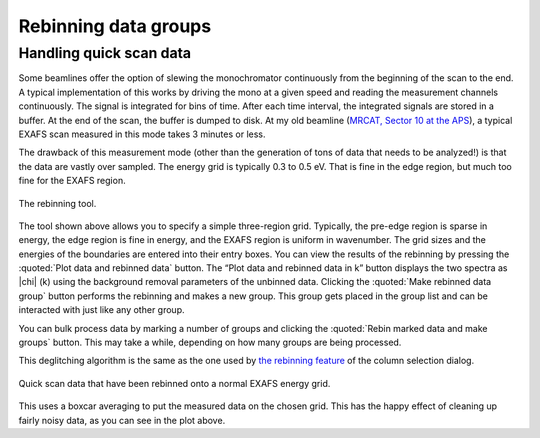 
Rebinning data groups
=====================

Handling quick scan data
------------------------

Some beamlines offer the option of slewing the monochromator
continuously from the beginning of the scan to the end. A typical
implementation of this works by driving the mono at a given speed and
reading the measurement channels continuously. The signal is
integrated for bins of time. After each time interval, the integrated
signals are stored in a buffer. At the end of the scan, the buffer is
dumped to disk. At my old beamline (`MRCAT, Sector 10 at the APS
<http://mrcat.iit.edu>`__), a typical EXAFS scan measured in this mode
takes 3 minutes or less.

The drawback of this measurement mode (other than the generation of tons
of data that needs to be analyzed!) is that the data are vastly over
sampled. The energy grid is typically 0.3 to 0.5 eV. That is fine in the
edge region, but much too fine for the EXAFS region.

.. _fig-rebintool:

.. figure:: ../../_images/rebin.png
   :target: ../_images/rebin.png
   :width: 65%
   :align: center

   The rebinning tool.

The tool shown above allows you to specify a simple three-region grid.
Typically, the pre-edge region is sparse in energy, the edge region is
fine in energy, and the EXAFS region is uniform in wavenumber. The
grid sizes and the energies of the boundaries are entered into their
entry boxes. You can view the results of the rebinning by pressing the
:quoted:`Plot data and rebinned data` button. The “Plot data and
rebinned data in k” button displays the two spectra as |chi| (k) using
the background removal parameters of the unbinned data. Clicking the
:quoted:`Make rebinned data group` button performs the rebinning and
makes a new group. This group gets placed in the group list and can be
interacted with just like any other group.

You can bulk process data by marking a number of groups and clicking the
:quoted:`Rebin marked data and make groups` button. This may take a while,
depending on how many groups are being processed.

This deglitching algorithm is the same as the one used by `the rebinning
feature <../import/preproc.html#rebinning-quick-scan-data>`__ of the column
selection dialog.

.. _fig-rebinplot:

.. figure:: ../../_images/rebin_plot.png
   :target: ../_images/rebin_plot.png
   :width: 45%
   :align: center

   Quick scan data that have been rebinned onto a normal EXAFS energy grid.

This uses a boxcar averaging to put the measured data on the chosen
grid. This has the happy effect of cleaning up fairly noisy data, as you
can see in the plot above.

